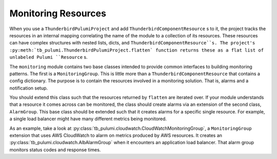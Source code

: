 Monitoring Resources
====================

When you use a ``ThunderbirdPulumiProject`` and add ``ThunderbirdComponentResource`` s to it, the project tracks the
resources in an internal mapping correlating the name of the module to a collection of its resources. These resources
can have complex structures with nested lists, dicts, and ``ThunderbirdComponentResource``s. The project's
:py:meth:`tb_pulumi.ThunderbirdPulumiProject.flatten` function returns these as a flat list of unlabeled Pulumi
``Resource`` s.

The ``monitoring`` module contains two base classes intended to provide common interfaces to building monitoring
patterns. The first is a ``MonitoringGroup``. This is little more than a ``ThunderbirdComponentResource`` that contains
a config dictionary. The purpose is to contain the resources involved in a monitoring solution. That is, alarms and a
notification setup.

You should extend this class such that the resources returned by ``flatten`` are iterated over. If your module
understands that a resource it comes across can be monitored, the class should create alarms via an extension of the
second class, ``AlarmGroup``. This base class should be extended such that it creates alarms for a specific single
resource. For example, a single load balancer might have many different metrics being monitored.

As an example, take a look at :py:class:`tb_pulumi.cloudwatch.CloudWatchMonitoringGroup`, a ``MonitoringGroup``
extension that uses AWS CloudWatch to alarm on metrics produced by AWS resources. It creates an
:py:class:`tb_pulumi.cloudwatch.AlbAlarmGroup` when it encounters an application load balancer. That alarm group
monitors status codes and response times.